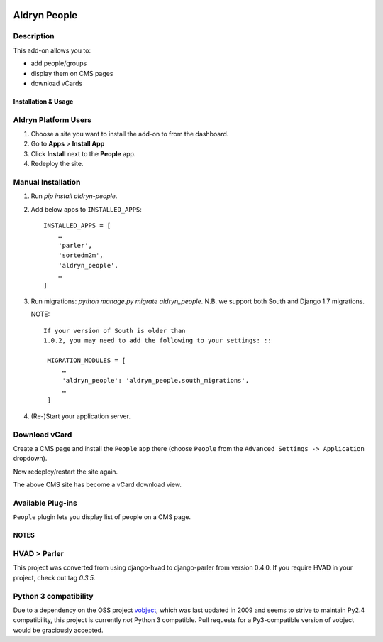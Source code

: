 .. image:: https://travis-ci.org/divio/django-cms.svg?branch=develop
    :target: https://travis-ci.org/divio/django-cms
.. image:: https://img.shields.io/coveralls/aldryn/aldryn-people.svg
    :target: https://coveralls.io/r/aldryn/aldryn-people

===============
Aldryn People
===============


Description
~~~~~~~~~~~

This add-on allows you to:

- add people/groups
- display them on CMS pages
- download vCards


Installation & Usage
--------------------


Aldryn Platform Users
~~~~~~~~~~~~~~~~~~~~~

1) Choose a site you want to install the add-on to from the dashboard.

2) Go to **Apps** > **Install App**

3) Click **Install** next to the **People** app.

4) Redeploy the site.


Manual Installation
~~~~~~~~~~~~~~~~~~~

1) Run `pip install aldryn-people`.

2) Add below apps to ``INSTALLED_APPS``: ::

    INSTALLED_APPS = [
        …
        'parler',
        'sortedm2m',
        'aldryn_people',
        …
    ]

3) Run migrations: `python manage.py migrate aldryn_people`. N.B. we support
   both South and Django 1.7 migrations.

   NOTE::

       If your version of South is older than
       1.0.2, you may need to add the following to your settings: ::

        MIGRATION_MODULES = [
            …
            'aldryn_people': 'aldryn_people.south_migrations',
            …
        ]

4) (Re-)Start your application server.

Download vCard
~~~~~~~~~~~~~~

Create a CMS page and install the ``People`` app there (choose ``People`` from
the ``Advanced Settings -> Application`` dropdown).

Now redeploy/restart the site again.

The above CMS site has become a vCard download view.


Available Plug-ins
~~~~~~~~~~~~~~~~~~

``People`` plugin lets you display list of people on a CMS page.


NOTES
-----


HVAD > Parler
~~~~~~~~~~~~~

This project was converted from using django-hvad to django-parler from version
0.4.0. If you require HVAD in your project, check out tag `0.3.5`.


Python 3 compatibility
~~~~~~~~~~~~~~~~~~~~~~

Due to a dependency on the OSS project vobject_, which was last updated in 2009
and seems to strive to maintain Py2.4 compatibility, this project is currently
*not* Python 3 compatible. Pull requests for a Py3-compatible version of vobject
would be graciously accepted.

.. _vobject: http://vobject.skyhouseconsulting.com/
